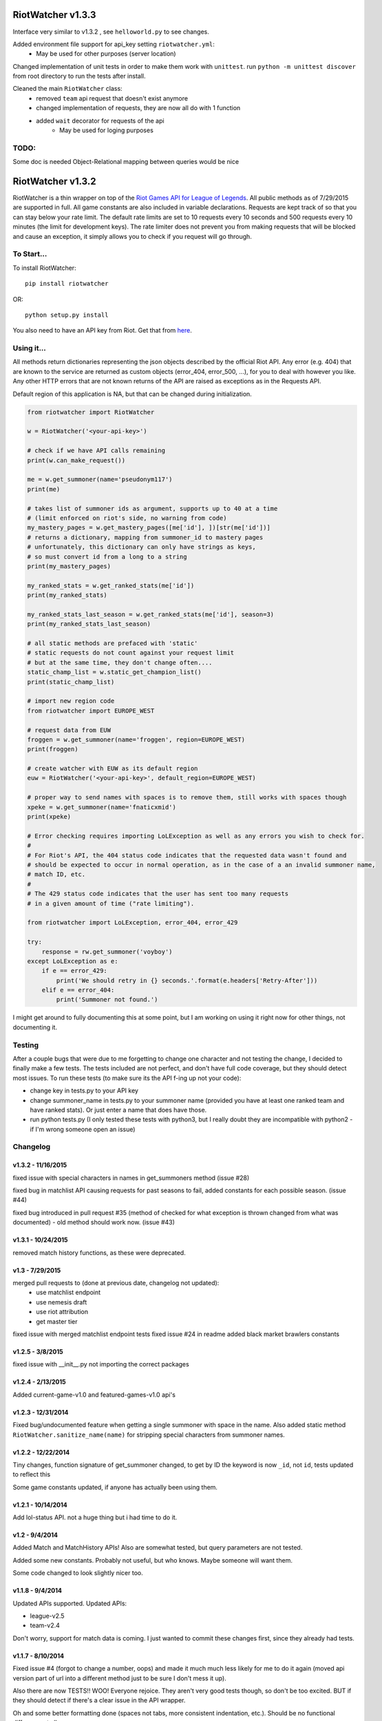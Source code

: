 RiotWatcher v1.3.3
==================

Interface very similar to v1.3.2 , see ``helloworld.py`` to see changes.

Added environment file support for api_key setting ``riotwatcher.yml``:
        - May be used for other purposes (server location)

Changed implementation of unit tests in order to make them work with ``unittest``. run ``python -m unittest discover`` from root directory to run the tests after install.

Cleaned the main ``RiotWatcher`` class:
        - removed ``team`` api request that doesn't exist anymore
        - changed implementation of requests, they are now all do with 1 function
        - added ``wait`` decorator for requests of the api
                - May be used for loging purposes

TODO:
-----
Some doc is needed
Object-Relational mapping between queries would be nice

RiotWatcher v1.3.2
==================

RiotWatcher is a thin wrapper on top of the `Riot Games API for League
of Legends <https://developer.riotgames.com/>`__. All public methods as
of 7/29/2015 are supported in full. All game constants are also included
in variable declarations. Requests are kept track of so that you can
stay below your rate limit. The default rate limits are set to 10
requests every 10 seconds and 500 requests every 10 minutes (the limit
for development keys). The rate limiter does not prevent you from making
requests that will be blocked and cause an exception, it simply allows
you to check if you request will go through.

To Start...
-----------

To install RiotWatcher:

::

    pip install riotwatcher

OR:

::

    python setup.py install

You also need to have an API key from Riot. Get that from
`here <https://developer.riotgames.com/>`__.

Using it...
-----------

All methods return dictionaries representing the json objects described
by the official Riot API. Any error (e.g. 404) that are known to the
service are returned as custom objects (error\_404, error\_500, ...),
for you to deal with however you like. Any other HTTP errors that are
not known returns of the API are raised as exceptions as in the Requests
API.

Default region of this application is NA, but that can be changed during
initialization.

.. code:: python

    from riotwatcher import RiotWatcher

    w = RiotWatcher('<your-api-key>')

    # check if we have API calls remaining
    print(w.can_make_request())

    me = w.get_summoner(name='pseudonym117')
    print(me)

    # takes list of summoner ids as argument, supports up to 40 at a time
    # (limit enforced on riot's side, no warning from code)
    my_mastery_pages = w.get_mastery_pages([me['id'], ])[str(me['id'])]
    # returns a dictionary, mapping from summoner_id to mastery pages
    # unfortunately, this dictionary can only have strings as keys,
    # so must convert id from a long to a string
    print(my_mastery_pages)

    my_ranked_stats = w.get_ranked_stats(me['id'])
    print(my_ranked_stats)

    my_ranked_stats_last_season = w.get_ranked_stats(me['id'], season=3)
    print(my_ranked_stats_last_season)

    # all static methods are prefaced with 'static'
    # static requests do not count against your request limit
    # but at the same time, they don't change often....
    static_champ_list = w.static_get_champion_list()
    print(static_champ_list)

    # import new region code
    from riotwatcher import EUROPE_WEST

    # request data from EUW
    froggen = w.get_summoner(name='froggen', region=EUROPE_WEST)
    print(froggen)

    # create watcher with EUW as its default region
    euw = RiotWatcher('<your-api-key>', default_region=EUROPE_WEST)

    # proper way to send names with spaces is to remove them, still works with spaces though
    xpeke = w.get_summoner(name='fnaticxmid')
    print(xpeke)

    # Error checking requires importing LoLException as well as any errors you wish to check for.
    #
    # For Riot's API, the 404 status code indicates that the requested data wasn't found and
    # should be expected to occur in normal operation, as in the case of a an invalid summoner name,
    # match ID, etc.
    #
    # The 429 status code indicates that the user has sent too many requests
    # in a given amount of time ("rate limiting").

    from riotwatcher import LoLException, error_404, error_429

    try:
        response = rw.get_summoner('voyboy')
    except LoLException as e:
        if e == error_429:
            print('We should retry in {} seconds.'.format(e.headers['Retry-After']))
        elif e == error_404:
            print('Summoner not found.')

I might get around to fully documenting this at some point, but I am
working on using it right now for other things, not documenting it.

Testing
-------

After a couple bugs that were due to me forgetting to change one
character and not testing the change, I decided to finally make a few
tests. The tests included are not perfect, and don't have full code
coverage, but they should detect most issues. To run these tests (to
make sure its the API f-ing up not your code):

-  change key in tests.py to your API key
-  change summoner\_name in tests.py to your summoner name (provided you
   have at least one ranked team and have ranked stats). Or just enter a
   name that does have those.
-  run python tests.py (I only tested these tests with python3, but I
   really doubt they are incompatible with python2 - if I'm wrong
   someone open an issue)

Changelog
---------

v1.3.2 - 11/16/2015
~~~~~~~~~~~~~~~~~~~

fixed issue with special characters in names in get_summoners method (issue #28)

fixed bug in matchlist API causing requests for past seasons to fail,
added constants for each possible season. (issue #44)

fixed bug introduced in pull request #35
(method of checked for what exception is thrown changed from what was documented) - old method should work now. (issue #43)

v1.3.1 - 10/24/2015
~~~~~~~~~~~~~~~~~~~

removed match history functions, as these were deprecated.

v1.3 - 7/29/2015
~~~~~~~~~~~~~~~~

merged pull requests to (done at previous date, changelog not updated):
 - use matchlist endpoint
 - use nemesis draft
 - use riot attribution
 - get master tier

fixed issue with merged matchlist endpoint tests
fixed issue #24 in readme
added black market brawlers constants

v1.2.5 - 3/8/2015
~~~~~~~~~~~~~~~~~

fixed issue with __init__.py not importing the correct packages

v1.2.4 - 2/13/2015
~~~~~~~~~~~~~~~~~~

Added current-game-v1.0 and featured-games-v1.0 api's

v1.2.3 - 12/31/2014
~~~~~~~~~~~~~~~~~~~

Fixed bug/undocumented feature when getting a single summoner with space
in the name. Also added static method
``RiotWatcher.sanitize_name(name)`` for stripping special characters
from summoner names.

v1.2.2 - 12/22/2014
~~~~~~~~~~~~~~~~~~~

Tiny changes, function signature of get\_summoner changed, to get by ID
the keyword is now ``_id``, not ``id``, tests updated to reflect this

Some game constants updated, if anyone has actually been using them.

v1.2.1 - 10/14/2014
~~~~~~~~~~~~~~~~~~~

Add lol-status API. not a huge thing but i had time to do it.

v1.2 - 9/4/2014
~~~~~~~~~~~~~~~

Added Match and MatchHistory APIs! Also are somewhat tested, but query
parameters are not tested.

Added some new constants. Probably not useful, but who knows. Maybe
someone will want them.

Some code changed to look slightly nicer too.

v1.1.8 - 9/4/2014
~~~~~~~~~~~~~~~~~

Updated APIs supported. Updated APIs:

-  league-v2.5
-  team-v2.4

Don't worry, support for match data is coming. I just wanted to commit
these changes first, since they already had tests.

v1.1.7 - 8/10/2014
~~~~~~~~~~~~~~~~~~

Fixed issue #4 (forgot to change a number, oops) and made it much much
less likely for me to do it again (moved api version part of url into a
different method just to be sure I don't mess it up).

Also there are now TESTS!! WOO! Everyone rejoice. They aren't very good
tests though, so don't be too excited. BUT if they should detect if
there's a clear issue in the API wrapper.

Oh and some better formatting done (spaces not tabs, more consistent
indentation, etc.). Should be no functional difference at all.

v1.1.6 - 6/19/2014
~~~~~~~~~~~~~~~~~~

Added support for regional proxies, because EUW broke without it

v1.1.5 - 5/9/2014
~~~~~~~~~~~~~~~~~

Cause what do version numbers really mean anyways?

Actually add endpoints to league API that I just forgot to add. Change
is NOT backwards compatible, any use of the old league api calls will
need to be changed, in addition to the riot changes.

Newly supported API's: - league-v2.4 - team-v2.3

v1.1.1 - 5/3/2014
~~~~~~~~~~~~~~~~~

Fix issue with static calls, namely that they didn't do anything right
before. Now they work.

v1.1 - 4/29/2014
~~~~~~~~~~~~~~~~

Updated to latest API versions, now supported API's are:

-  champion-v1.2
-  game-v1.3
-  league-v2.3
-  lol-static-data-v1.2
-  stats-v1.3
-  summoner-v1.4
-  team-v2.2

Changes are NOT backwards compatible, you will need to update any code
that used an old API version. Check `Riots
documentation <https://developer.riotgames.com/change-history>`__ for
more information on what changes were made

v1.0.2 - 2/25/2014
~~~~~~~~~~~~~~~~~~

Added Riots new methods to get teams by id. In methods
'get\_teams(team\_ids, region)' and 'get\_team(team\_id, region)'.

v1.0.1a
~~~~~~~

Alpha only, experimental rate limiting added

v1.0
~~~~

Initial release

Attribution
~~~~~~~~~~~

RiotWatcher isn't endorsed by Riot Games and doesn't reflect the views or opinions of Riot Games or anyone officially
involved in producing or managing *League of Legends*. *League of Legends* and Riot Games are trademarks or registered
trademarks of Riot Games, Inc. *League of Legends* (c) Riot Games, Inc.
